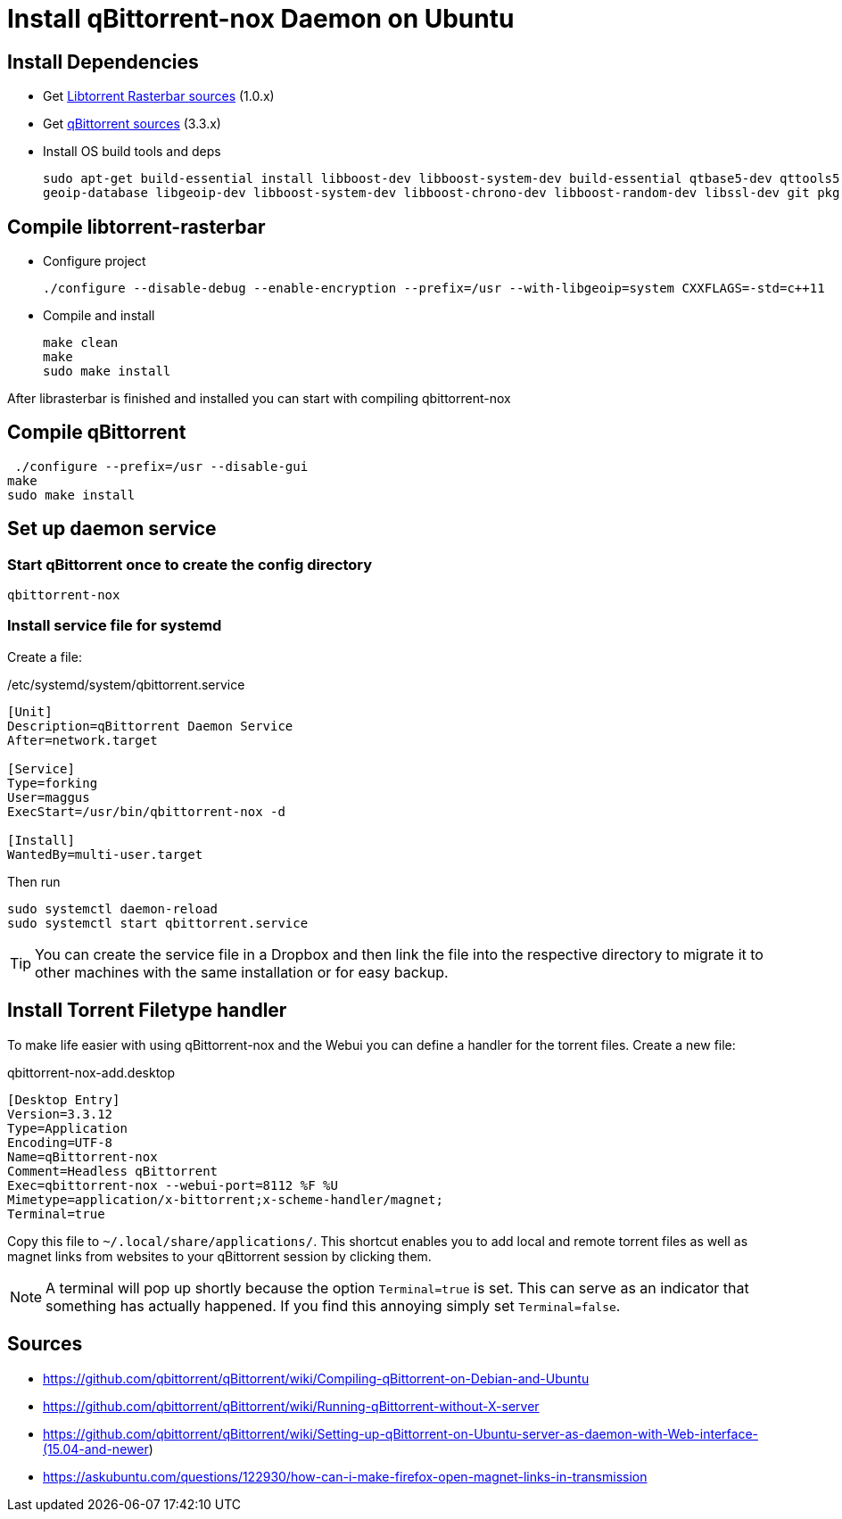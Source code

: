 = Install qBittorrent-nox Daemon on Ubuntu



== Install Dependencies
* Get link:https://github.com/arvidn/libtorrent[Libtorrent Rasterbar sources] (1.0.x)
* Get link:https://github.com/qbittorrent/qBittorrent/releases[qBittorrent sources] (3.3.x)
* Install OS build tools and deps
+
----
sudo apt-get build-essential install libboost-dev libboost-system-dev build-essential qtbase5-dev qttools5-dev-tools python
geoip-database libgeoip-dev libboost-system-dev libboost-chrono-dev libboost-random-dev libssl-dev git pkg-config automake libtool
----

== Compile libtorrent-rasterbar

* Configure project
+
----
./configure --disable-debug --enable-encryption --prefix=/usr --with-libgeoip=system CXXFLAGS=-std=c++11
----
* Compile and install
+
----
make clean
make
sudo make install
----

After librasterbar is finished and installed you can start with compiling qbittorrent-nox

== Compile qBittorrent

 ./configure --prefix=/usr --disable-gui
make
sudo make install

== Set up daemon service

=== Start qBittorrent once to create the config directory

----
qbittorrent-nox
----

=== Install service file for systemd

Create a file:

./etc/systemd/system/qbittorrent.service
[source]
----
[Unit]
Description=qBittorrent Daemon Service
After=network.target

[Service]
Type=forking
User=maggus
ExecStart=/usr/bin/qbittorrent-nox -d

[Install]
WantedBy=multi-user.target
----

Then run
----
sudo systemctl daemon-reload
sudo systemctl start qbittorrent.service
----

TIP: You can create the service file in a Dropbox and then link the file into the respective directory to migrate it to other machines with the same installation or for easy backup.

== Install Torrent Filetype handler

To make life easier with using qBittorrent-nox and the Webui you can define a handler for the torrent files. Create a new file:

.qbittorrent-nox-add.desktop
[source]
----
[Desktop Entry]
Version=3.3.12
Type=Application
Encoding=UTF-8
Name=qBittorrent-nox
Comment=Headless qBittorrent
Exec=qbittorrent-nox --webui-port=8112 %F %U
Mimetype=application/x-bittorrent;x-scheme-handler/magnet;
Terminal=true
----

Copy this file to `~/.local/share/applications/`. This shortcut enables you to add local and remote torrent files as well as magnet links from websites to your qBittorrent session by clicking them.

NOTE: A terminal will pop up shortly because the option `Terminal=true` is set. This can serve as an indicator that something has actually happened. If you find this annoying simply set `Terminal=false`.


== Sources
[[bibliography]]
* https://github.com/qbittorrent/qBittorrent/wiki/Compiling-qBittorrent-on-Debian-and-Ubuntu
* https://github.com/qbittorrent/qBittorrent/wiki/Running-qBittorrent-without-X-server
* https://github.com/qbittorrent/qBittorrent/wiki/Setting-up-qBittorrent-on-Ubuntu-server-as-daemon-with-Web-interface-(15.04-and-newer)
* https://askubuntu.com/questions/122930/how-can-i-make-firefox-open-magnet-links-in-transmission
